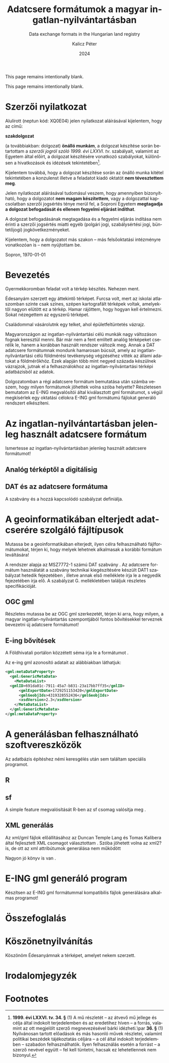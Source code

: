 #+options: ':nil *:t -:t ::t <:t H:3 \n:nil ^:t arch:headline
#+options: author:t broken-links:nil c:nil creator:nil
#+options: d:(not "LOGBOOK") date:t e:t email:nil f:t inline:t num:t
#+options: p:nil pri:nil prop:nil stat:t tags:t tasks:t tex:t
#+options: timestamp:t title:t toc:nil todo:t |:t
#+title: Adatcsere formátumok a magyar ingatlan-nyilvántartásban
#+subtitle: Data exchange formats in the Hungarian land registry
#+date: 2024
#+author: Kalicz Péter
#+email: kalicz.peter@uni-sopron.hu
#+language: hu
#+select_tags: export
#+exclude_tags: noexport
#+creator: Emacs 28.2 (Org mode 9.5.5)
#+cite_export:
#+latex_class: article
#+latex_class_options: [12pt,twoside,a4paper]
#+latex_header: \usepackage[margin=1in,bindingoffset=0.2in]{geometry}
#+latex_header: \usepackage{indentfirst}
#+LATEX_HEADER: \usepackage[english,AUTO]{babel}
#+latex_header: \usepackage[style=authoryear,autolang=langname,backend=biber,sortlocale=hu]{biblatex}
#+latex_header: \addbibresource{source.bib}
#+latex_header: \DeclareNameAlias{default}{family-given}
#+latex_header: \renewcommand{\revsdnamepunct}{\iffieldequalstr{langid}{magyar}{}{\addcomma\space}}
#+latex_header: \renewcommand{\labelnamepunct}{\addcolon\space}
#+latex_header: \renewcommand{\nameyeardelim}{ }
#+latex_header: \renewcommand{\postnotedelim}{: }
#+latex_header: \DeclareFieldFormat{postnote}{#1}
#+latex_header: \usepackage{pdfpages}
#+latex_header: \usepackage{csquotes}
#+latex_header: \usepackage{titlesec}
#+latex_header: \newcommand{\sectionbreak}{\clearpage}
#+latex_header_extra:
#+description:
#+keywords: gml
#+latex_compiler: pdflatex

\frenchspacing

#+begin_src emacs-lisp :exports results :results none :eval export
    (make-variable-buffer-local 'org-latex-title-command)
    (setq org-latex-title-command (concat
				 "\\newcommand{\\cimem}{ %t }\n"
				 "\\newcommand{\\nevem}{ %a }\n"
       "\\begin{titlepage}\n"
       "Logo \\par \n"
       "Geomatikai és Kultúrmérnöki Intézet \\par \n"
       "\\vspace{100px}\n"
       "\\centering\n"
     "{\\large Szakdolgozat \\par}\n"
     "\\vspace{\\baselineskip}\n"
     "{\\noindent\\parbox{265px}{\\centering\\LARGE %t} \\par }\n"
     "\\vspace{\\baselineskip}\n"
     "{\\large %s \\par} \n"
     "\\vspace{\\fill} \n"
       "{\\normalsize Készítette: %a \\par}\n"
       "\\vspace 3 \n"
       "{\\normalsize %D \\par}\n"
       "\\end{titlepage}\n"))
#+end_src

This page remains intentionally blank.
\newpage{}


\includepdf[pages=1]{KaliczPéterSzakdolgozatkiírás.pdf}

This page remains intentionally blank.
\newpage{}

* Szerzői nyilatkozat
  :PROPERTIES:
  :UNNUMBERED: t
  :END:

\bigskip

Alulírott \nevem (neptun kód: XQ0E04) jelen nyilatkozat
aláírásával kijelentem, hogy az\cimem{} című:

#+BEGIN_CENTER
*szakdolgozat*
#+END_CENTER

\noindent (a továbbiakban: dolgozat) *önálló munkám*, a dolgozat
készítése során betartottam a /szerzői jogról szóló 1999. évi
LXXVI. tv/. szabályait, valamint az Egyetem által előírt, a dolgozat
készítésére vonatkozó szabályokat, különösen a hivatkozások és
idézések tekintetében[fn:1].

Kijelentem továbbá, hogy a dolgozat készítése során az önálló munka
kitétel tekintetében a konzulenst illetve a feladatot kiadó oktatót
\textbf{nem tévesztettem meg}.

Jelen nyilatkozat aláírásával tudomásul veszem, hogy amennyiben
bizonyítható, hogy a dolgozatot *nem magam készítettem*, vagy a
dolgozattal kapcsolatban szerzői jogsértés ténye merül fel, a Soproni
Egyetem *megtagadja a dolgozat befogadását és ellenem fegyelmi
eljárást indíthat*.


A dolgozat befogadásának megtagadása és a fegyelmi eljárás indítása
nem érinti a szerzői jogsértés miatti egyéb (polgári jogi,
szabálysértési jogi, büntetőjogi) jogkövetkezményeket.

Kijelentem, hogy a dolgozatot más szakon – más felsőoktatási
intézményre vonatkozóan is – nem nyújtottam be.

Sopron, \today

#+BEGIN_EXPORT latex
\vspace{3cm}
\begin{flushright}
\parbox{5cm}{\centering\dotfill\newline\nevem}
\end{flushright}
#+END_EXPORT

#+TOC: headlines 2

* Bevezetés
  :PROPERTIES:
  :UNNUMBERED: t
  :END:
#+LATEX: \addcontentsline{toc}{section}{Bevezetés}

Gyermekkoromban feladat volt a térkép készítés.
Nehezen ment.

Édesanyám szerzett egy áttekintő térképet. Furcsa volt, mert az
iskolai atlaszomban szinte csak színes, szépen kartografált térképek
voltak, amelyektől nagyon elütött ez a térkép. Hamar rájöttem, hogy
hogyan kell értelmezni. Sokat nézegettem az egyszerű térképet.

Családommal vásárolutnk egy telket, ahol épületfeltüntetés vázrajz.

Magyarországon az ingatlan-nyilvántartási célú munkák nagy változáson
fognak keresztül menni. Bár már nem a fent említett analóg térképeket
cserélik le, hanem a korábban használt rendszer változik meg. Annak a
DAT adatcsere formátumnak mondunk hamarosan búcsút, amely az
ingatlan-nyilvántartási célú földmérési tevékenység végzéséhez vitték
az állami adatokat a földmérőkhöz. Ezek alapján több mint negyed
százada készülnek vázrajzok, jutnak el a felhasználokhoz az
ingatlan-nyilvántartási térképi adatbázisból az adatok.

Dolgozatomban a régi adatcsere formátum bemutatása után számba veszem,
hogy milyen formátumok jöhettek volna szóba helyette? Részletesen
bemutatom az E-ING megvalósítói által kiválasztott gml formátumot, s
végül megkísérlek egy oktatási célokra E-ING gml formátumú fájlokat
generáló rendszert elkészíteni.

* Az ingatlan-nyilvántartásban jelenleg használt adatcsere formátum
Ismertesse az ingatlan-nyilvántartásban jelenleg használt adatcsere formátumot!

** Analóg térképtől a digitálisig

** DAT és az adatcsere formátuma
A szabvány \parencite{msz97:_dat} és a hozzá kapcsolódó szabályzat definiálja.
* A geoinformatikában elterjedt adatcserére szolgáló fájltípusok
Mutassa be a geoinformatikában elterjedt, ilyen célra felhasználható
fájlformátumokat, térjen ki, hogy melyek lehetnek alkalmasak a
korábbi formátum leváltására!

A rendszer alapja az MSZ7772-1 számú DAT szabvány \parencite{msz97:_dat, mihaly23:terinfo}. Az
adatcsere formátum használatát a szabvány technikai kiegészítésére készült DAT1 szabályzat
hetedik fejezetében \parencite{mihály96:_dat1}, illetve annak első melléklete
\parencite{mihály18:m1} írja le a negyedik fejezetében írja elő. A szabályzat G. mellékletében
találjuk részletes specifikációját.

** OGC gml
Részletes mutassa be az OGC gml szerkezetét, térjen ki arra, hogy
milyen, a magyar ingatlan-nyilvántartás szempontjából fontos
bővítésekkel terveznek bevezetni új adatcsere formátumot!

** E-ing bővítések
A Földhivatali portálon közzétett séma írja le a formátumot
\parencite{földhivatal24:einggml}.

Az e-ing gml azonosító adatait az alábbiakban láthatjuk:
#+ATTR_LATEX: :float t
#+BEGIN_SRC xml
  <gml:metaDataProperty>
    <gml:GenericMetaData>
      <MetaDataList>
	<gmlID>691da01c-7911-45a7-b831-23a17bb7ff35</gmlID>
        <gmlExportDate>1729251153420</gmlExportDate>
        <gmlGeobjIds>4319328552436</gmlGeobjIds>
        <xsdVersion>2.3</xsdVersion>
      </MetaDataList>
    </gml:GenericMetaData>
  </gml:metaDataProperty>
#+END_SRC

* A generálásban felhasználható szoftvereszközök
Az adatbázis építéshez némi keresgélés után sem találtam speciális programot.

** R

** sf
A simple feature megvalósítását R-ben az sf csomag valósítja meg
\parencite{pebesma18:sf_rj}.

** XML generálás
Az xml/gml fájlok előállításához az Duncan Temple Lang és Tomas
Kalibera által fejlesztett XML csomagot választottam
\parencite{xmlpackage}. Szóba jöhetett volna az xml2? is, de ott az xml
attribútumok generálása nem működött

Nagyon jó könyv is van \parencite{nolantemplelang2013xml}.

* E-ING gml generáló program
Készítsen az E-ING gml formátummal kompatibilis fájlok generálására alkalmas programot!

* Összefoglalás

\newpage{}

* Köszönetnyilvánítás
  :PROPERTIES:
  :UNNUMBERED: t
  :END:
Köszönöm Édesanyámnak a térképet, amelyet nekem szerzett.

* Irodalomjegyzék
  :PROPERTIES:
  :UNNUMBERED: t
  :END:
#+LATEX: \addcontentsline{toc}{section}{Irodalomjegyzék}
#+LATEX: \printbibliography[heading=none]


* Footnotes

[fn:1] *1999. évi LXXVI. tv. 34. §* (1) A mű részletét – az
átvevő mű jellege és célja által indokolt terjedelemben és az
eredetihez híven – a forrás, valamint az ott megjelölt szerző
megnevezésével bárki idézheti.\par *36. §* (1) Nyilvánosan
tartott előadások és más hasonló művek részletei, valamint politikai
beszédek tájékoztatás céljára – a cél által indokolt terjedelemben –
szabadon felhasználhatók. Ilyen felhasználás esetén a forrást – a
szerző nevével együtt – fel kell tüntetni, hacsak ez lehetetlennek nem
bizonyul.

